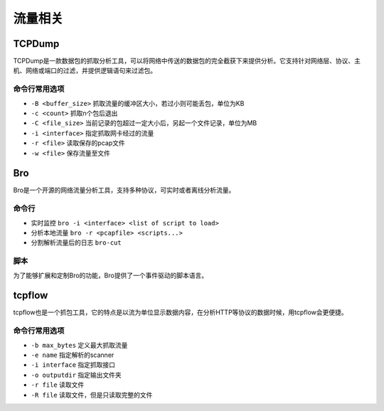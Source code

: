 流量相关
================================

TCPDump
--------------------------------
TCPDump是一款数据包的抓取分析工具，可以将网络中传送的数据包的完全截获下来提供分析。它支持针对网络层、协议、主机、网络或端口的过滤，并提供逻辑语句来过滤包。

命令行常用选项
~~~~~~~~~~~~~~~~~~~~~~~~~~~~~~~~
- ``-B <buffer_size>`` 抓取流量的缓冲区大小，若过小则可能丢包，单位为KB
- ``-c <count>`` 抓取n个包后退出
- ``-C <file_size>`` 当前记录的包超过一定大小后，另起一个文件记录，单位为MB
- ``-i <interface>`` 指定抓取网卡经过的流量
- ``-r <file>`` 读取保存的pcap文件
- ``-w <file>`` 保存流量至文件

Bro
--------------------------------
Bro是一个开源的网络流量分析工具，支持多种协议，可实时或者离线分析流量。

命令行
~~~~~~~~~~~~~~~~~~~~~~~~~~~~~~~~
- 实时监控 ``bro -i <interface> <list of script to load>``
- 分析本地流量 ``bro -r <pcapfile> <scripts...>``
- 分割解析流量后的日志 ``bro-cut``

脚本
~~~~~~~~~~~~~~~~~~~~~~~~~~~~~~~~
为了能够扩展和定制Bro的功能，Bro提供了一个事件驱动的脚本语言。


tcpflow
--------------------------------
tcpflow也是一个抓包工具，它的特点是以流为单位显示数据内容，在分析HTTP等协议的数据时候，用tcpflow会更便捷。

命令行常用选项
~~~~~~~~~~~~~~~~~~~~~~~~~~~~~~~~
- ``-b max_bytes`` 定义最大抓取流量
- ``-e name`` 指定解析的scanner
- ``-i interface`` 指定抓取接口
- ``-o outputdir`` 指定输出文件夹
- ``-r file`` 读取文件
- ``-R file`` 读取文件，但是只读取完整的文件
